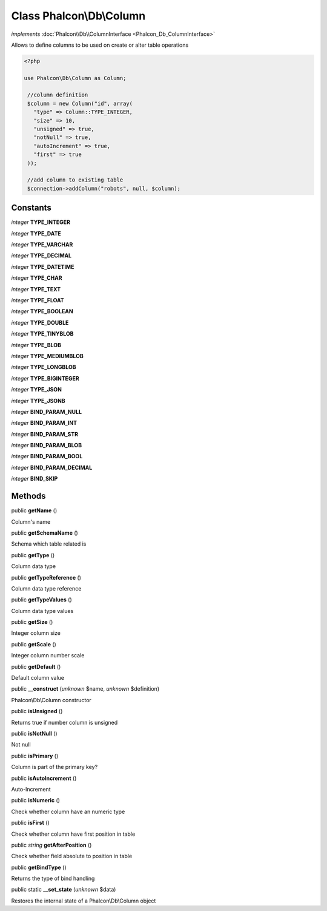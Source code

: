 Class **Phalcon\\Db\\Column**
=============================

*implements* :doc:`Phalcon\\Db\\ColumnInterface <Phalcon_Db_ColumnInterface>`

Allows to define columns to be used on create or alter table operations  

.. code-block:: php

    <?php

    use Phalcon\Db\Column as Column;
    
     //column definition
     $column = new Column("id", array(
       "type" => Column::TYPE_INTEGER,
       "size" => 10,
       "unsigned" => true,
       "notNull" => true,
       "autoIncrement" => true,
       "first" => true
     ));
    
     //add column to existing table
     $connection->addColumn("robots", null, $column);



Constants
---------

*integer* **TYPE_INTEGER**

*integer* **TYPE_DATE**

*integer* **TYPE_VARCHAR**

*integer* **TYPE_DECIMAL**

*integer* **TYPE_DATETIME**

*integer* **TYPE_CHAR**

*integer* **TYPE_TEXT**

*integer* **TYPE_FLOAT**

*integer* **TYPE_BOOLEAN**

*integer* **TYPE_DOUBLE**

*integer* **TYPE_TINYBLOB**

*integer* **TYPE_BLOB**

*integer* **TYPE_MEDIUMBLOB**

*integer* **TYPE_LONGBLOB**

*integer* **TYPE_BIGINTEGER**

*integer* **TYPE_JSON**

*integer* **TYPE_JSONB**

*integer* **BIND_PARAM_NULL**

*integer* **BIND_PARAM_INT**

*integer* **BIND_PARAM_STR**

*integer* **BIND_PARAM_BLOB**

*integer* **BIND_PARAM_BOOL**

*integer* **BIND_PARAM_DECIMAL**

*integer* **BIND_SKIP**

Methods
-------

public  **getName** ()

Column's name



public  **getSchemaName** ()

Schema which table related is



public  **getType** ()

Column data type



public  **getTypeReference** ()

Column data type reference



public  **getTypeValues** ()

Column data type values



public  **getSize** ()

Integer column size



public  **getScale** ()

Integer column number scale



public  **getDefault** ()

Default column value



public  **__construct** (*unknown* $name, *unknown* $definition)

Phalcon\\Db\\Column constructor



public  **isUnsigned** ()

Returns true if number column is unsigned



public  **isNotNull** ()

Not null



public  **isPrimary** ()

Column is part of the primary key?



public  **isAutoIncrement** ()

Auto-Increment



public  **isNumeric** ()

Check whether column have an numeric type



public  **isFirst** ()

Check whether column have first position in table



public *string*  **getAfterPosition** ()

Check whether field absolute to position in table



public  **getBindType** ()

Returns the type of bind handling



public static  **__set_state** (*unknown* $data)

Restores the internal state of a Phalcon\\Db\\Column object



